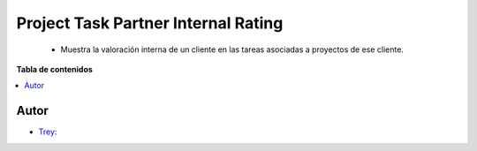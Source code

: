====================================
Project Task Partner Internal Rating
====================================

.. |badge1| image:: https://img.shields.io/badge/licence-AGPL--3-blue.png
    :target: http://www.gnu.org/licenses/agpl-3.0-standalone.html
    :alt: License: AGPL-3

|badge1|

    * Muestra la valoración interna de un cliente en las tareas asociadas a proyectos de ese cliente.

**Tabla de contenidos**

.. contents::
   :local:


Autor
~~~~~

* `Trey <https://www.trey.es>`__:
